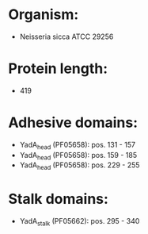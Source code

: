 * Organism:
- Neisseria sicca ATCC 29256
* Protein length:
- 419
* Adhesive domains:
- YadA_head (PF05658): pos. 131 - 157
- YadA_head (PF05658): pos. 159 - 185
- YadA_head (PF05658): pos. 229 - 255
* Stalk domains:
- YadA_stalk (PF05662): pos. 295 - 340

